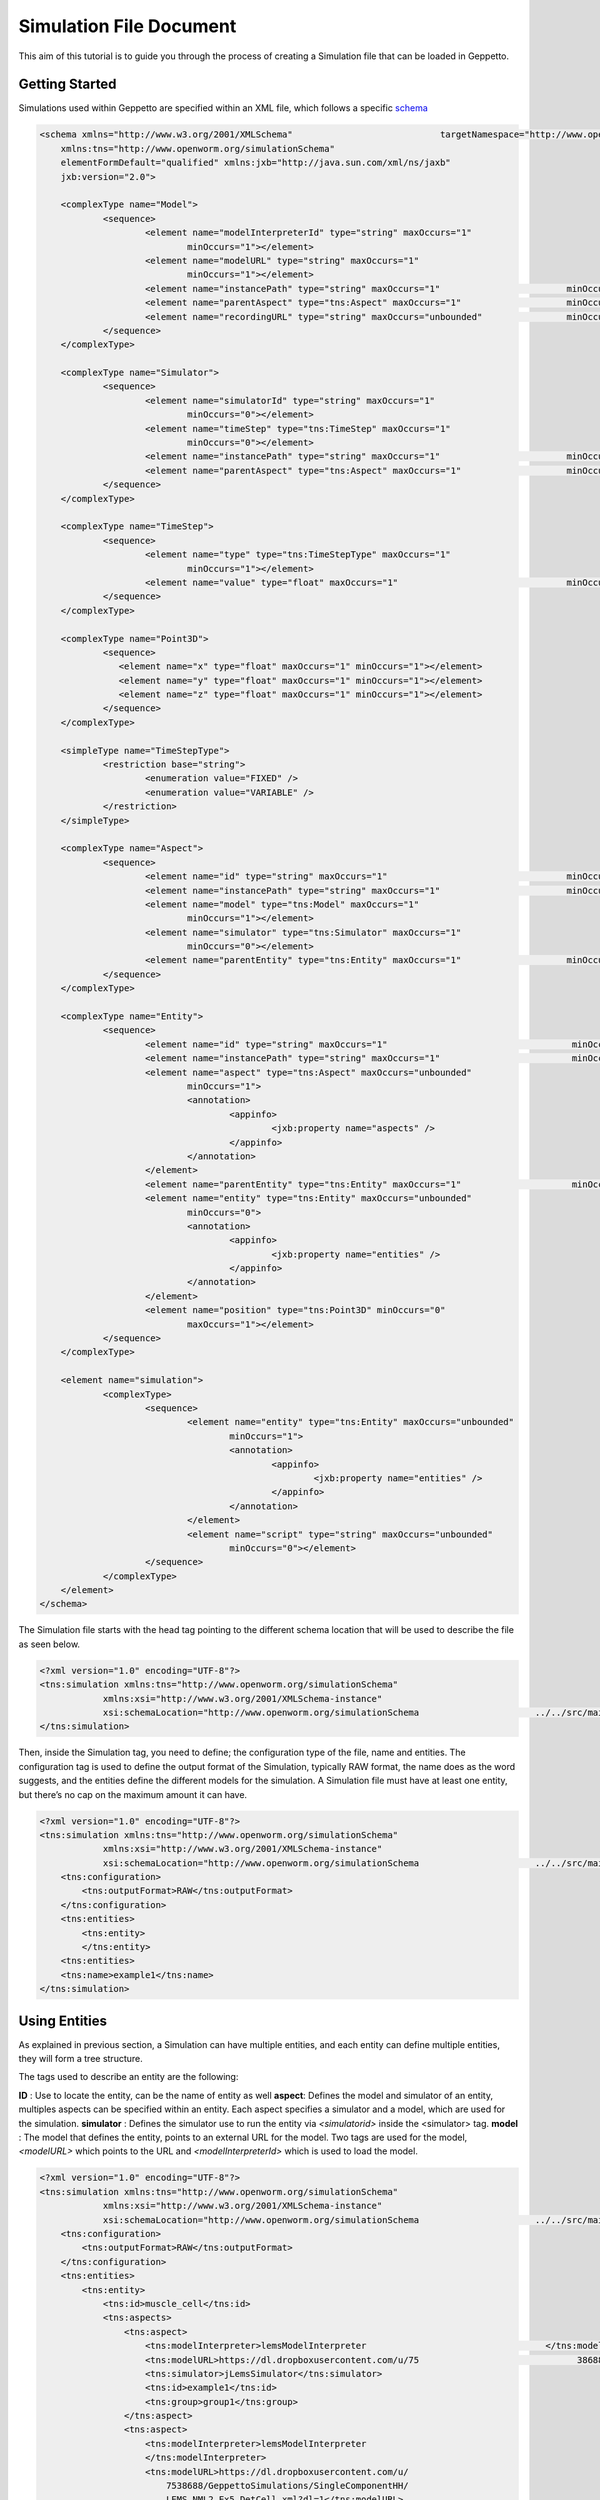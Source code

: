 


Simulation File Document
=====================

This aim of this tutorial is to guide you through the process of creating a Simulation file that can be loaded in Geppetto.

Getting Started
---------
Simulations used within Geppetto are specified within an XML file, which follows a specific schema_

.. _schema: https://github.com/openworm/org.geppetto.simulation/blob/master/src/main/resources/schema/simulationSchema.xsd

.. code-block:: xml

    <schema xmlns="http://www.w3.org/2001/XMLSchema"                            targetNamespace="http://www.openworm.org/simulationSchema"
	xmlns:tns="http://www.openworm.org/simulationSchema"
	elementFormDefault="qualified" xmlns:jxb="http://java.sun.com/xml/ns/jaxb"
	jxb:version="2.0">

	<complexType name="Model">
		<sequence>
			<element name="modelInterpreterId" type="string" maxOccurs="1"
				minOccurs="1"></element>
			<element name="modelURL" type="string" maxOccurs="1"
				minOccurs="1"></element>
			<element name="instancePath" type="string" maxOccurs="1"                        minOccurs="0"></element>
			<element name="parentAspect" type="tns:Aspect" maxOccurs="1"                    minOccurs="0"></element>
			<element name="recordingURL" type="string" maxOccurs="unbounded"                minOccurs="0"></element>
		</sequence>
	</complexType>

	<complexType name="Simulator">
		<sequence>
			<element name="simulatorId" type="string" maxOccurs="1"
				minOccurs="0"></element>
			<element name="timeStep" type="tns:TimeStep" maxOccurs="1"
				minOccurs="0"></element>
			<element name="instancePath" type="string" maxOccurs="1"                        minOccurs="0"></element>
			<element name="parentAspect" type="tns:Aspect" maxOccurs="1"                    minOccurs="0"></element>
		</sequence>
	</complexType>

	<complexType name="TimeStep">
		<sequence>
			<element name="type" type="tns:TimeStepType" maxOccurs="1"
				minOccurs="1"></element>
			<element name="value" type="float" maxOccurs="1"                                minOccurs="0"></element>
		</sequence>
	</complexType>

	<complexType name="Point3D">
		<sequence>
		   <element name="x" type="float" maxOccurs="1" minOccurs="1"></element>
		   <element name="y" type="float" maxOccurs="1" minOccurs="1"></element>
		   <element name="z" type="float" maxOccurs="1" minOccurs="1"></element>
		</sequence>
	</complexType>

	<simpleType name="TimeStepType">
		<restriction base="string">
			<enumeration value="FIXED" />
			<enumeration value="VARIABLE" />
		</restriction>
	</simpleType>

	<complexType name="Aspect">
		<sequence>
			<element name="id" type="string" maxOccurs="1"                                  minOccurs="1"></element>
			<element name="instancePath" type="string" maxOccurs="1"                        minOccurs="0"></element>
			<element name="model" type="tns:Model" maxOccurs="1"
				minOccurs="1"></element>
			<element name="simulator" type="tns:Simulator" maxOccurs="1"
				minOccurs="0"></element>
			<element name="parentEntity" type="tns:Entity" maxOccurs="1"                    minOccurs="0"></element>
		</sequence>
	</complexType>

	<complexType name="Entity">
		<sequence>
			<element name="id" type="string" maxOccurs="1"                                   minOccurs="1"></element>
			<element name="instancePath" type="string" maxOccurs="1"                         minOccurs="0"></element>
			<element name="aspect" type="tns:Aspect" maxOccurs="unbounded"
				minOccurs="1">
				<annotation>
					<appinfo>
						<jxb:property name="aspects" />
					</appinfo>
				</annotation>
			</element>
			<element name="parentEntity" type="tns:Entity" maxOccurs="1"                     minOccurs="0"></element>
			<element name="entity" type="tns:Entity" maxOccurs="unbounded"
				minOccurs="0">
				<annotation>
					<appinfo>
						<jxb:property name="entities" />
					</appinfo>
				</annotation>
			</element>
			<element name="position" type="tns:Point3D" minOccurs="0"
				maxOccurs="1"></element>
		</sequence>
	</complexType>

	<element name="simulation">
		<complexType>
			<sequence>
				<element name="entity" type="tns:Entity" maxOccurs="unbounded"
					minOccurs="1">
					<annotation>
						<appinfo>
							<jxb:property name="entities" />
						</appinfo>
					</annotation>
				</element>
				<element name="script" type="string" maxOccurs="unbounded"
					minOccurs="0"></element>
			</sequence>
		</complexType>
	</element>
    </schema>

The Simulation file starts with the head tag pointing to the different schema location that will be used to describe the file as seen below. 

.. code-block:: xml

    <?xml version="1.0" encoding="UTF-8"?>
    <tns:simulation xmlns:tns="http://www.openworm.org/simulationSchema" 
		xmlns:xsi="http://www.w3.org/2001/XMLSchema-instance" 
		xsi:schemaLocation="http://www.openworm.org/simulationSchema                      ../../src/main/resources/schema/simulationSchema.xsd ">
    </tns:simulation>

Then, inside the Simulation tag, you need to define; the configuration type of the file, name and entities. The configuration tag is used to define the output format of the Simulation, typically RAW format, the name does as the word suggests, and the entities define the different models for the simulation. A Simulation file must have at least one entity, but there’s no cap on the maximum amount it can have.

.. code-block:: xml

    <?xml version="1.0" encoding="UTF-8"?>
    <tns:simulation xmlns:tns="http://www.openworm.org/simulationSchema" 
		xmlns:xsi="http://www.w3.org/2001/XMLSchema-instance" 
		xsi:schemaLocation="http://www.openworm.org/simulationSchema                      ../../src/main/resources/schema/simulationSchema.xsd ">
        <tns:configuration>
            <tns:outputFormat>RAW</tns:outputFormat>
        </tns:configuration>
        <tns:entities>
            <tns:entity>
            </tns:entity>
        <tns:entities>
        <tns:name>example1</tns:name>
    </tns:simulation>


Using Entities
---------------
As explained in previous section, a Simulation can have multiple entities, and each entity can define multiple entities, they will form a tree structure. 

The tags used to describe an entity are the following:

**ID** : Use to locate the entity, can be the name of entity as well
**aspect**: Defines the model and simulator of an entity, multiples aspects can be specified within an entity. Each aspect specifies a simulator and a model, which are used for the simulation. 
**simulator** : Defines the simulator use to run the entity via `<simulatorid>` inside the <simulator>
tag.
**model** : The model that defines the entity, points to an external URL for the model. Two tags are used for the model, `<modelURL>` which points to the URL and `<modelInterpreterId>` which is used to load the model.

.. code-block:: xml

    <?xml version="1.0" encoding="UTF-8"?>
    <tns:simulation xmlns:tns="http://www.openworm.org/simulationSchema" 
		xmlns:xsi="http://www.w3.org/2001/XMLSchema-instance" 
		xsi:schemaLocation="http://www.openworm.org/simulationSchema                      ../../src/main/resources/schema/simulationSchema.xsd ">
        <tns:configuration>
            <tns:outputFormat>RAW</tns:outputFormat>
        </tns:configuration>
        <tns:entities>
            <tns:entity>
                <tns:id>muscle_cell</tns:id>
                <tns:aspects>
                    <tns:aspect>
                        <tns:modelInterpreter>lemsModelInterpreter                                  </tns:modelInterpreter>                                 
                        <tns:modelURL>https://dl.dropboxusercontent.com/u/75                              38688/GeppettoSimulations/SingleComponentHH/                                LEMS_NML2_Ex5_DetCell.xml?dl=1</tns:modelURL>
                        <tns:simulator>jLemsSimulator</tns:simulator>
                        <tns:id>example1</tns:id>
                        <tns:group>group1</tns:group>
                    </tns:aspect>
                    <tns:aspect>
                        <tns:modelInterpreter>lemsModelInterpreter
                        </tns:modelInterpreter>
                        <tns:modelURL>https://dl.dropboxusercontent.com/u/
                            7538688/GeppettoSimulations/SingleComponentHH/
                            LEMS_NML2_Ex5_DetCell.xml?dl=1</tns:modelURL>
                        <tns:simulator>jLemsSimulator</tns:simulator>
                        <tns:id>example1</tns:id>
                        <tns:group>group1</tns:group>
                    </tns:aspect>
                </tns:aspects>
            </tns:entity>   
        <tns:entities>
        <tns:name>example1</tns:name>
    </tns:simulation>
Scripts
---------------
You can specify a `<script>` tag within the root `<simulation>` tag. This tag should point to an external URL containing a javascript files with a set of Geppetto Commands_. The script will be executed right after the simulation is loaded, and the commands within the script executed in order one after another.

.. _Commands: http://docs.geppetto.org/en/latest/intro.html#g-object-commands
  
.. code-block:: xml

    <tns:scripts>
      <tns:script>
        <tns:URL>https://dl.dropboxusercontent.com/u/7538688/
                 electrofluid.py</tns:scriptURL>
       </tns:script>
    </tns:scripts>
    